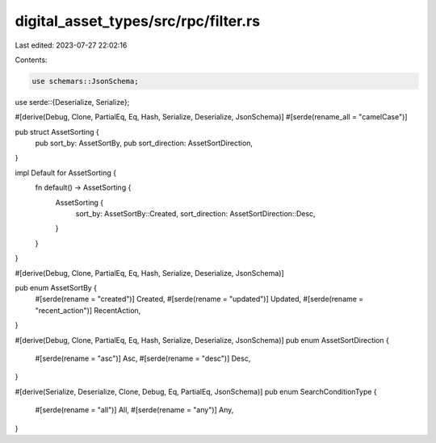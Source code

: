 digital_asset_types/src/rpc/filter.rs
=====================================

Last edited: 2023-07-27 22:02:16

Contents:

.. code-block:: rs

    use schemars::JsonSchema;
use serde::{Deserialize, Serialize};

#[derive(Debug, Clone, PartialEq, Eq, Hash, Serialize, Deserialize, JsonSchema)]
#[serde(rename_all = "camelCase")]

pub struct AssetSorting {
    pub sort_by: AssetSortBy,
    pub sort_direction: AssetSortDirection,
}

impl Default for AssetSorting {
    fn default() -> AssetSorting {
        AssetSorting {
            sort_by: AssetSortBy::Created,
            sort_direction: AssetSortDirection::Desc,
        }
    }
}

#[derive(Debug, Clone, PartialEq, Eq, Hash, Serialize, Deserialize, JsonSchema)]

pub enum AssetSortBy {
    #[serde(rename = "created")]
    Created,
    #[serde(rename = "updated")]
    Updated,
    #[serde(rename = "recent_action")]
    RecentAction,
}

#[derive(Debug, Clone, PartialEq, Eq, Hash, Serialize, Deserialize, JsonSchema)]
pub enum AssetSortDirection {
    #[serde(rename = "asc")]
    Asc,
    #[serde(rename = "desc")]
    Desc,
}

#[derive(Serialize, Deserialize, Clone, Debug, Eq, PartialEq, JsonSchema)]
pub enum SearchConditionType {
    #[serde(rename = "all")]
    All,
    #[serde(rename = "any")]
    Any,
}


